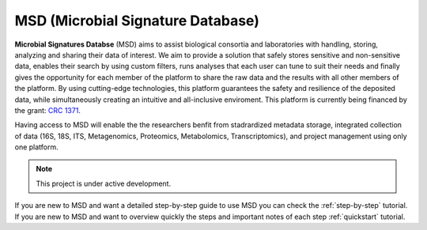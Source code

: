 MSD (Microbial Signature Database)
==================================

**Microbial Signatures Databse** (MSD) aims to assist biological consortia and laboratories with handling,
storing, analyzing and sharing their data of interest. We aim to provide a solution that safely stores sensitive
and non-sensitive data, enables their search by using custom filters, runs analyses that each user can tune to suit
their needs and finally gives the opportunity for each member of the platform to share the raw data and the results
with all other members of the platform. By using cutting-edge technologies, this platform guarantees the safety and
resilience of the deposited data, while simultaneously creating an intuitive and all-inclusive enviroment.
This platform is currently being financed by the grant: `CRC 1371 <https://www.sfb1371.tum.de/>`_.

Having access to MSD will enable the the researchers benfit from stadrardized metadata storage, integrated collection of 
data (16S, 18S, ITS, Metagenomics, Proteomics, Metabolomics, Transcriptomics), and project management using only one platform.


.. note::

   This project is under active development.


If you are new to MSD and want a detailed step-by-step guide to use MSD you can check the :ref:`step-by-step` tutorial.
If you are new to MSD and want to overview quickly the steps and important notes of each step :ref:`quickstart` tutorial.

